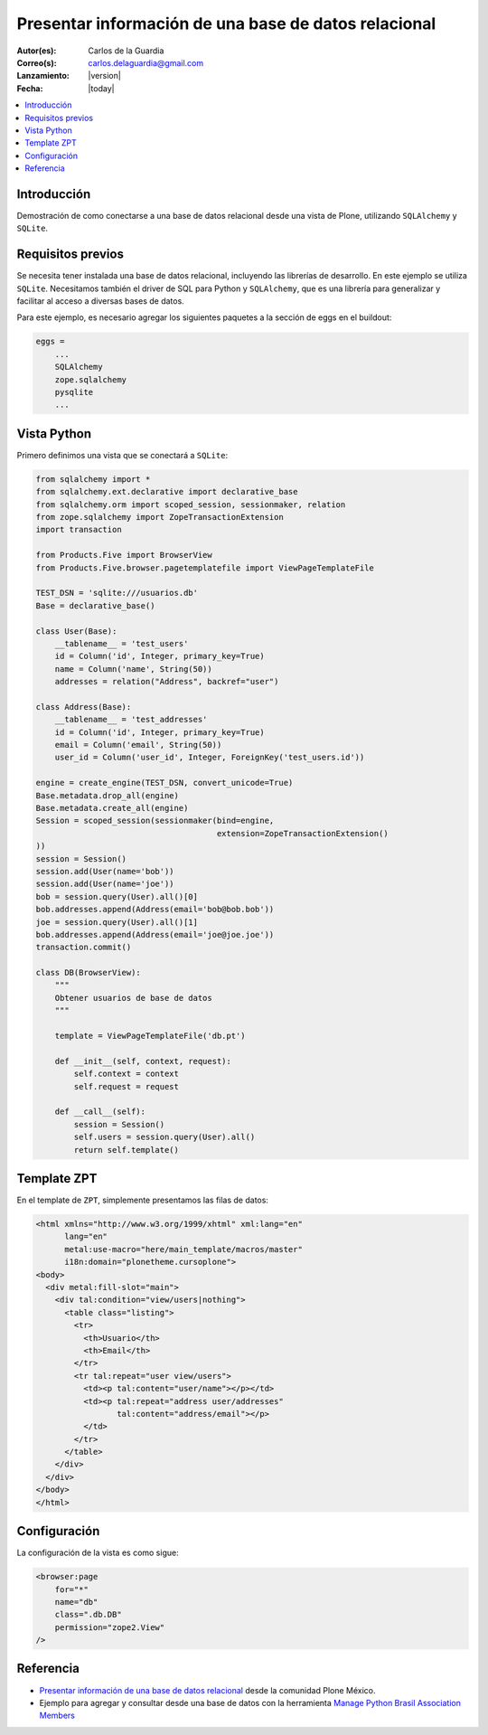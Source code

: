 .. -*- coding: utf-8 -*-

.. _mostrar_data_sqlalchemy:

=====================================================
Presentar información de una base de datos relacional
=====================================================

:Autor(es): Carlos de la Guardia
:Correo(s): carlos.delaguardia@gmail.com
:Lanzamiento: |version|
:Fecha: |today|

.. contents :: :local:

Introducción
============

Demostración de como conectarse a una base de datos relacional desde una
vista de Plone, utilizando ``SQLAlchemy`` y ``SQLite``.

Requisitos previos
==================

Se necesita tener instalada una base de datos relacional, incluyendo las
librerías de desarrollo. En este ejemplo se utiliza ``SQLite``. Necesitamos
también el driver de SQL para Python y ``SQLAlchemy``, que es una librería para
generalizar y facilitar al acceso a diversas bases de datos.

Para este ejemplo, es necesario agregar los siguientes paquetes a la sección
de eggs en el buildout:

.. code-block:: cfg

    eggs = 
        ...
        SQLAlchemy
        zope.sqlalchemy
        pysqlite
        ...

Vista Python
============

Primero definimos una vista que se conectará a ``SQLite``:

.. code-block:: python

    from sqlalchemy import *
    from sqlalchemy.ext.declarative import declarative_base
    from sqlalchemy.orm import scoped_session, sessionmaker, relation
    from zope.sqlalchemy import ZopeTransactionExtension
    import transaction

    from Products.Five import BrowserView
    from Products.Five.browser.pagetemplatefile import ViewPageTemplateFile

    TEST_DSN = 'sqlite:///usuarios.db'
    Base = declarative_base()

    class User(Base):
        __tablename__ = 'test_users'
        id = Column('id', Integer, primary_key=True)
        name = Column('name', String(50))
        addresses = relation("Address", backref="user")

    class Address(Base):
        __tablename__ = 'test_addresses'
        id = Column('id', Integer, primary_key=True)
        email = Column('email', String(50))
        user_id = Column('user_id', Integer, ForeignKey('test_users.id'))

    engine = create_engine(TEST_DSN, convert_unicode=True)
    Base.metadata.drop_all(engine)
    Base.metadata.create_all(engine)
    Session = scoped_session(sessionmaker(bind=engine,
                                          extension=ZopeTransactionExtension()
    ))
    session = Session()
    session.add(User(name='bob'))
    session.add(User(name='joe'))
    bob = session.query(User).all()[0]
    bob.addresses.append(Address(email='bob@bob.bob'))
    joe = session.query(User).all()[1]
    bob.addresses.append(Address(email='joe@joe.joe'))
    transaction.commit()

    class DB(BrowserView):
        """
        Obtener usuarios de base de datos
        """

        template = ViewPageTemplateFile('db.pt')

        def __init__(self, context, request):
            self.context = context
            self.request = request

        def __call__(self):
            session = Session()
            self.users = session.query(User).all()
            return self.template()


Template ZPT
============

En el template de ``ZPT``, simplemente presentamos las filas de datos:

.. code-block:: html

    <html xmlns="http://www.w3.org/1999/xhtml" xml:lang="en"
          lang="en"
          metal:use-macro="here/main_template/macros/master"
          i18n:domain="plonetheme.cursoplone">
    <body>
      <div metal:fill-slot="main">
        <div tal:condition="view/users|nothing">
          <table class="listing">
            <tr>
              <th>Usuario</th>
              <th>Email</th>
            </tr>
            <tr tal:repeat="user view/users">
              <td><p tal:content="user/name"></p></td>
              <td><p tal:repeat="address user/addresses"
                     tal:content="address/email"></p>
              </td>
            </tr>
          </table>
        </div>
      </div>
    </body>
    </html>

Configuración
=============

La configuración de la vista es como sigue:

.. code-block:: xml

    <browser:page
        for="*"
        name="db"
        class=".db.DB"
        permission="zope2.View"
    />


Referencia
==========

- `Presentar información de una base de datos relacional`_ desde la comunidad Plone México.
- Ejemplo para agregar y consultar desde una base de datos con la herramienta `Manage Python Brasil Association Members`_

.. _Presentar información de una base de datos relacional: http://www.plone.mx/docs/mini_db.html
.. _Manage Python Brasil Association Members: https://github.com/pythonbrasil/apyb.members
